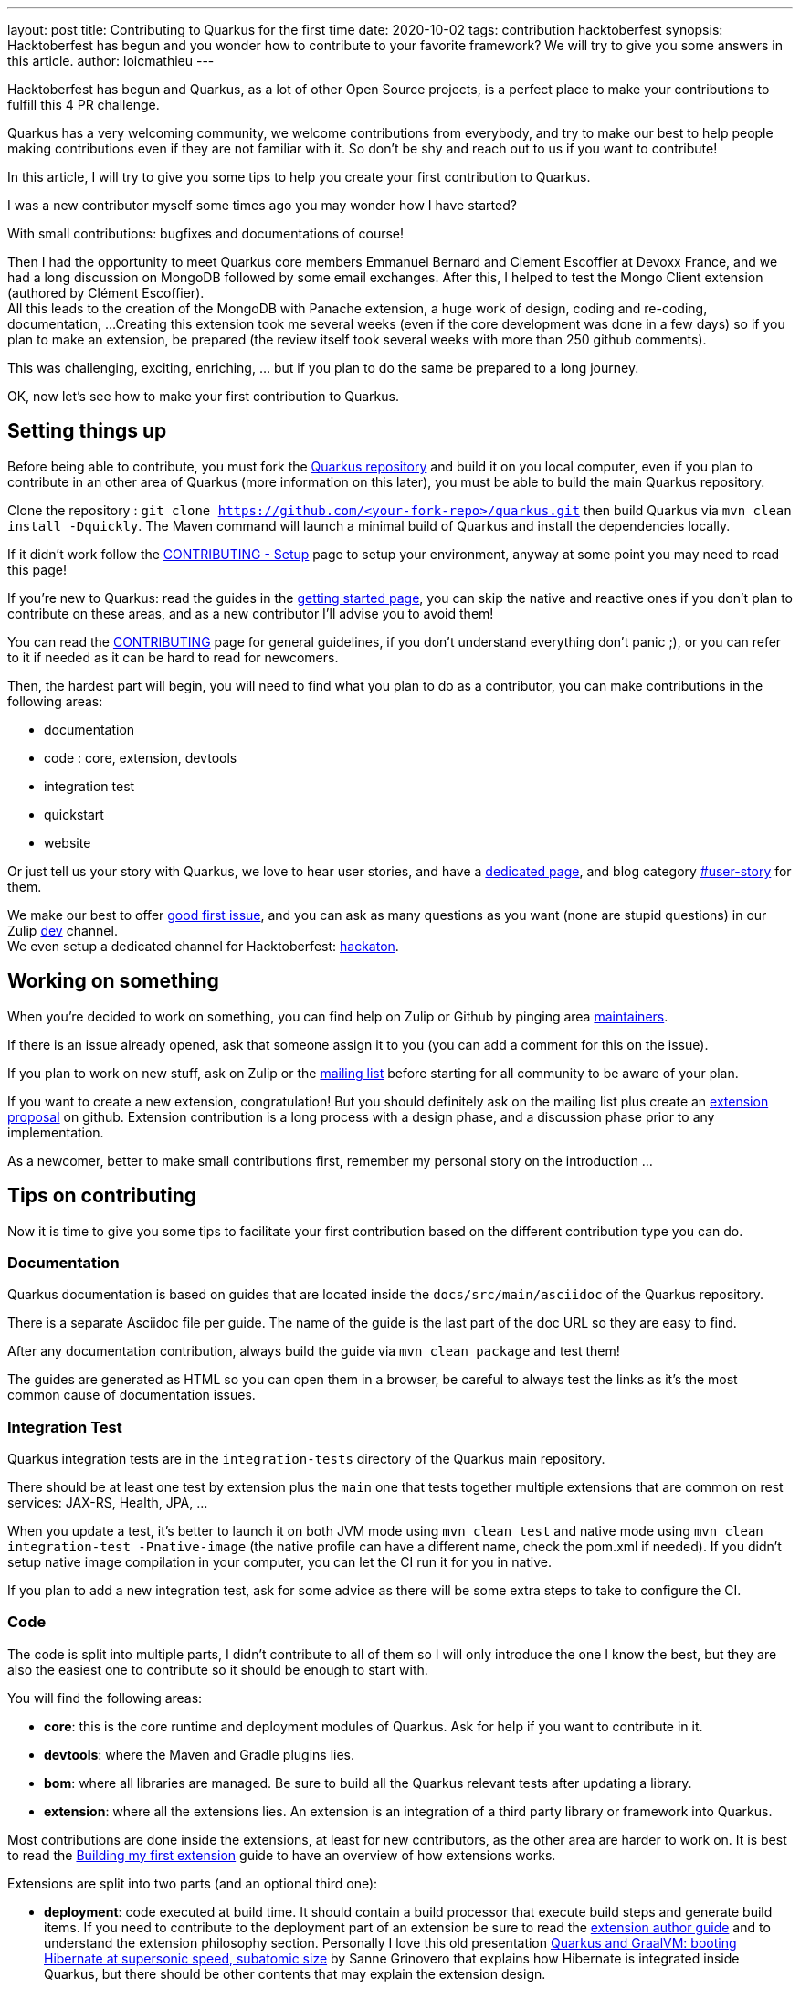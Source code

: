 ---
layout: post
title: Contributing to Quarkus for the first time
date: 2020-10-02
tags: contribution hacktoberfest
synopsis: Hacktoberfest has begun and you wonder how to contribute to your favorite framework? We will try to give you some answers in this article.
author: loicmathieu
---

Hacktoberfest has begun and Quarkus, as a lot of other Open Source projects, is a perfect place to make your contributions to fulfill this 4 PR challenge.

Quarkus has a very welcoming community, we welcome contributions from everybody, and try to make our best to help people making contributions even if they are not familiar with it.
So don't be shy and reach out to us if you want to contribute!

In this article, I will try to give you some tips to help you create your first contribution to Quarkus.

I was a new contributor myself some times ago you may wonder how I have started?

With small contributions: bugfixes and documentations of course!

Then I had the opportunity to meet Quarkus core members Emmanuel Bernard and Clement Escoffier at Devoxx France, and we had a long discussion on MongoDB followed by some email exchanges.
After this, I helped to test the Mongo Client extension (authored by Clément Escoffier). +
All this leads to the creation of the MongoDB with Panache extension, a huge work of design, coding and re-coding, documentation, ...
Creating this extension took me several weeks (even if the core development was done in a few days) so if you plan to make an extension, be prepared (the review itself took several weeks with more than 250 github comments).

This was challenging, exciting, enriching, ... but if you plan to do the same be prepared to a long journey.

OK, now let's see how to make your first contribution to Quarkus.

== Setting things up

Before being able to contribute, you must fork the link:https://github.com/quarkusio/quarkus[Quarkus repository] and build it on you local computer, even if you plan to contribute in an other area of Quarkus (more information on this later), you must be able to build the main Quarkus repository.

Clone the repository : `git clone https://github.com/<your-fork-repo>/quarkus.git` then build Quarkus via `mvn clean install -Dquickly`.
The Maven command will launch a minimal build of Quarkus and install the dependencies locally.

If it didn't work follow the link:https://github.com/quarkusio/quarkus/blob/master/CONTRIBUTING.md#setup[CONTRIBUTING - Setup] page to setup your environment, anyway at some point you may need to read this page!

If you're new to Quarkus: read the guides in the link:https://quarkus.io/get-started[getting started page], you can skip the native and reactive ones if you don't plan to contribute on these areas,
and as a new contributor I'll advise you to avoid them!

You can read the link:https://github.com/quarkusio/quarkus/blob/master/CONTRIBUTING.md[CONTRIBUTING] page for general guidelines, if you don't understand everything don't panic ;), or you can refer to it if needed as it can be hard to read for newcomers.

Then, the hardest part will begin, you will need to find what you plan to do as a contributor, you can make contributions in the following areas:

- documentation
- code : core, extension, devtools
- integration test
- quickstart
- website

Or just tell us your story with Quarkus, we love to hear user stories, and have a link:https://github.com/quarkusio/quarkus/blob/master/ADOPTERS.md[dedicated page],
and blog category link:https://quarkus.io/blog/tag/user-story[#user-story] for them.

We make our best to offer link:https://github.com/quarkusio/quarkus/issues?q=is%3Aopen+is%3Aissue+label%3A%22good+first+issue%22[good first issue],
and you can ask as many questions as you want (none are stupid questions) in our Zulip link:https://quarkusio.zulipchat.com/#narrow/stream/187038-dev[dev] channel. +
We even setup a dedicated channel for Hacktoberfest: link:https://quarkusio.zulipchat.com/#narrow/stream/243144-hackathon[hackaton].

== Working on something

When you're decided to work on something, you can find help on Zulip or Github by pinging area link:https://github.com/quarkusio/quarkus/blob/master/MAINTAINERS.adoc[maintainers].

If there is an issue already opened, ask that someone assign it to you (you can add a comment for this on the issue).

If you plan to work on new stuff, ask on Zulip or the link:https://groups.google.com/d/forum/quarkus-dev[mailing list] before starting for all community to be aware of your plan.

If you want to create a new extension, congratulation! But you should definitely ask on the mailing list plus create an link:https://github.com/quarkusio/quarkus/issues/new?assignees=&labels=kind%2Fextension-proposal&template=extension_proposal.md&title=[extension proposal] on github.
Extension contribution is a long process with a design phase, and a discussion phase prior to any implementation.

As a newcomer, better to make small contributions first, remember my personal story on the introduction ...

== Tips on contributing

Now it is time to give you some tips to facilitate your first contribution based on the different contribution type you can do.

=== Documentation

Quarkus documentation is based on guides that are located inside the `docs/src/main/asciidoc` of the Quarkus repository.

There is a separate Asciidoc file per guide. The name of the guide is the last part of the doc URL so they are easy to find.

After any documentation contribution, always build the guide via `mvn clean package` and test them!

The guides are generated as HTML so you can open them in a browser, be careful to always test the links as it's the most common cause of documentation issues.

=== Integration Test

Quarkus integration tests are in the `integration-tests` directory of the Quarkus main repository.

There should be at least one test by extension plus the `main` one that tests together multiple extensions that are common on rest services: JAX-RS, Health, JPA, ...

When you update a test, it's better to launch it on both JVM mode using `mvn clean test`
and native mode using `mvn clean integration-test -Pnative-image` (the native profile can have a different name, check the pom.xml if needed).
If you didn't setup native image compilation in your computer, you can let the CI run it for you in native.

If you plan to add a new integration test, ask for some advice as there will be some extra steps to take to configure the CI.

=== Code

The code is split into multiple parts, I didn't contribute to all of them so I will only introduce the one I know the best,
but they are also the easiest one to contribute so it should be enough to start with.

You will find the following areas:

- *core*: this is the core runtime and deployment modules of Quarkus. Ask for help if you want to contribute in it.
- *devtools*: where the Maven and Gradle plugins lies.
- *bom*: where all libraries are managed. Be sure to build all the Quarkus relevant tests after updating a library.
- *extension*: where all the extensions lies. An extension is an integration of a third party library or framework into Quarkus.

Most contributions are done inside the extensions, at least for new contributors, as the other area are harder to work on.
It is best to read the link:https://quarkus.io/guides/building-my-first-extension[Building my first extension] guide to have an overview of how extensions works.

Extensions are split into two parts (and an optional third one):

- *deployment*: code executed at build time. It should contain a build processor that execute build steps and generate build items.
If you need to contribute to the deployment part of an extension be sure to read the link:https://quarkus.io/guides/writing-extensions[extension author guide] and to understand the extension philosophy section.
Personally I love this old presentation link:https://www.youtube.com/watch?v=za5CSBX-UME[Quarkus and GraalVM: booting Hibernate at supersonic speed, subatomic size] by Sanne Grinovero that explains how Hibernate is integrated inside Quarkus, but there should be other contents that may explain the extension design.
- *spi*: optional - allow to share some build items with some other extension deployment modules.
- *runtime*: code executed at runtime. It includes the extension configuration, a recorder (records runtime deployment build steps to re-do them when you application starts),
the user API if any, and all the code that allow to start the library/framework.

Each extension should have its integration test, if not, check if the extension is tested inside the `main` one. Be sure to launch the test before commmiting your changes.

Each extension has its guide, if you add a new functionality, document it there!

Before commiting, you must be sure that your code passes the formatting style and obey to the enforcer rules. The better way to do this is to install the extension locally via ̀`mvn clean install`.

=== Quickstart

The Quickstarts are located inside a link:https://github.com/quarkusio/quarkus-quickstarts[separate repo],  that has its own link:https://github.com/quarkusio/quarkus-quickstarts/blob/master/CONTRIBUTING.md[contributing guidelines].

Again, you need to fork it and work on your own fork.

Each extension should have its own quickstart, the link of the quickstart should be on the extension guide (but it's not always the case).

The quickstart must reflect as much as possible the code described inside the extension guide, so don't contribute something inside it that didn't reflect the guide.

As always, before pushing your changes: test and install it locally!

=== The Website

The website is located in a link:https://github.com/quarkusio/quarkusio.github.io[separate repo],  that has its own link:https://github.com/quarkusio/quarkusio.github.io/blob/develop/CONTRIBUTING.md[contributing guidelines].

I only contributed once to it and I didn't remember any special tips that again, test and install it locally!

The guides are in the main Quarkus repo so don't try to update one of them inside the website repository.

== Creating a PR

Push to your fork after having reviewed locally your changes, tested them and installed the updated component locally.

Always wait for the github action on your own fork to end before opening a PR, a full CI run took hours so better to be sure it passes before
making it run on the Quarkus repo. +
There is a link:https://youtu.be/egqbx-Q-Cbg[small video] that explain our CI and how to activate it in your fork.

Then, create a PR, and the review process will start ;)

There is a bot that tags the PRs and ping the maintainers of the area, if it didn't tagged yours, you can wait a few hours for someone to notice it, or ping someone directly or reach out on Zulip or the mailing list.

== Wrapup

This is a long post, and I hope it'll help you contributing to Quarkus!

As I repeat it during this post: *start small, test everything, ask for help*. These are my best advices.

On Monday, at 6:30pm CEST, I will make a live stream on _How to contribute to Quarkus for the first time_ on link:https://quarkus.io/insights/[Quarkus Insights],
I will take these advices in practice and create contributions in live.
If it's of interest to you, come and join us, we'll answer as much question as we can, the details are in this link:https://twitter.com/QuarkusIO/status/1311959006366363648[tweet].
